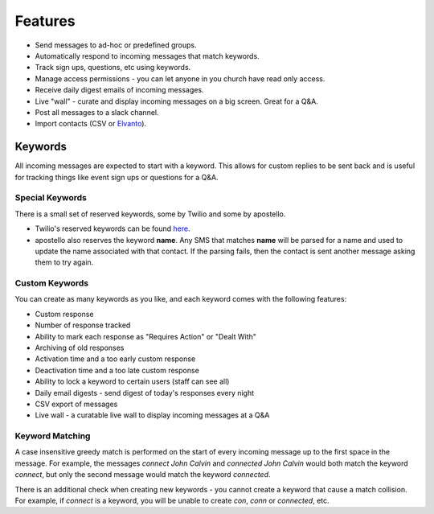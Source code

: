 Features
========

* Send messages to ad-hoc or predefined groups.
* Automatically respond to incoming messages that match keywords.
* Track sign ups, questions, etc using keywords.
* Manage access permissions - you can let anyone in you church have read only access.
* Receive daily digest emails of incoming messages.
* Live "wall" - curate and display incoming messages on a big screen. Great for a Q&A.
* Post all messages to a slack channel.
* Import contacts (CSV or `Elvanto <https://www.elvanto.com/r_Y7HXKNE6>`_).


Keywords
--------

All incoming messages are expected to start with a keyword. This allows for custom replies to be sent back and is useful for tracking things like event sign ups or questions for a Q&A.

Special Keywords
~~~~~~~~~~~~~~~~

There is a small set of reserved keywords, some by Twilio and some by apostello.

* Twilio's reserved keywords can be found `here <https://www.twilio.com/help/faq/sms/does-twilio-support-stop-block-and-cancel-aka-sms-filtering>`_.
* apostello also reserves the keyword **name**. Any SMS that matches **name** will be parsed for a name and used to update the name associated with that contact. If the parsing fails, then the contact is sent another message asking them to try again.

Custom Keywords
~~~~~~~~~~~~~~~

You can create as many keywords as you like, and each keyword comes with the following features:

* Custom response
* Number of response tracked
* Ability to mark each response as "Requires Action" or "Dealt With"
* Archiving of old responses
* Activation time and a too early custom response
* Deactivation time and a too late custom response
* Ability to lock a keyword to certain users (staff can see all)
* Daily email digests - send digest of today's responses every night
* CSV export of messages
* Live wall - a curatable live wall to display incoming messages at a Q&A

Keyword Matching
~~~~~~~~~~~~~~~~

A case insensitive greedy match is performed on the start of every incoming
message up to the first space in the message. For example, the messages
`connect John Calvin` and `connected John Calvin` would both match the keyword
`connect`, but only the second message would match the keyword `connected`.

There is an additional check when creating new keywords - you cannot create a
keyword that cause a match collision. For example, if `connect` is a keyword,
you will be unable to create `con`, `conn` or `connected`, etc.